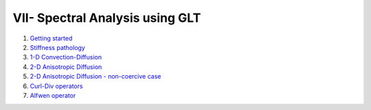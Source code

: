 VII- Spectral Analysis using GLT
********************************

1. `Getting started <http://nbviewer.jupyter.org/github/ratnania/IGA-Python/blob/master/lessons/Chapter7/01_getting_started.ipynb>`_

2. `Stiffness pathology <http://nbviewer.jupyter.org/github/ratnania/IGA-Python/blob/master/lessons/Chapter7/02_stiffness_pathology.ipynb>`_

3. `1-D Convection-Diffusion <http://nbviewer.jupyter.org/github/ratnania/IGA-Python/blob/master/lessons/Chapter7/03_convection_diffusion_1d.ipynb>`_

4. `2-D Anisotropic Diffusion <http://nbviewer.jupyter.org/github/ratnania/IGA-Python/blob/master/lessons/Chapter7/04_anisotropic_diffusion_2d.ipynb>`_

5. `2-D Anisotropic Diffusion - non-coercive case <http://nbviewer.jupyter.org/github/ratnania/IGA-Python/blob/master/lessons/Chapter7/05_anisotropic_diffusion_noncoercive_2d.ipynb>`_

6. `Curl-Div operators <http://nbviewer.jupyter.org/github/ratnania/IGA-Python/blob/master/lessons/Chapter7/06_curl_div.ipynb>`_

7. `Alfwen operator <http://nbviewer.jupyter.org/github/ratnania/IGA-Python/blob/master/lessons/Chapter7/07_alfven_operator_3d.ipynb>`_

